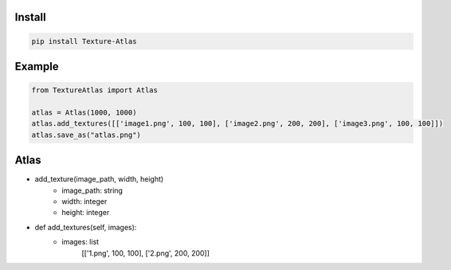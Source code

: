Install
-------
.. code-block:: py

    pip install Texture-Atlas

Example
-------
.. code-block:: py

    from TextureAtlas import Atlas

    atlas = Atlas(1000, 1000)
    atlas.add_textures([['image1.png', 100, 100], ['image2.png', 200, 200], ['image3.png', 100, 100]])
    atlas.save_as("atlas.png")

Atlas
-----

* add_texture(image_path, width, height)
    * image_path: string
    * width: integer
    * height: integer

* def add_textures(self, images):
    * images: list 
        | [['1.png', 100, 100], ['2.png', 200, 200]]
